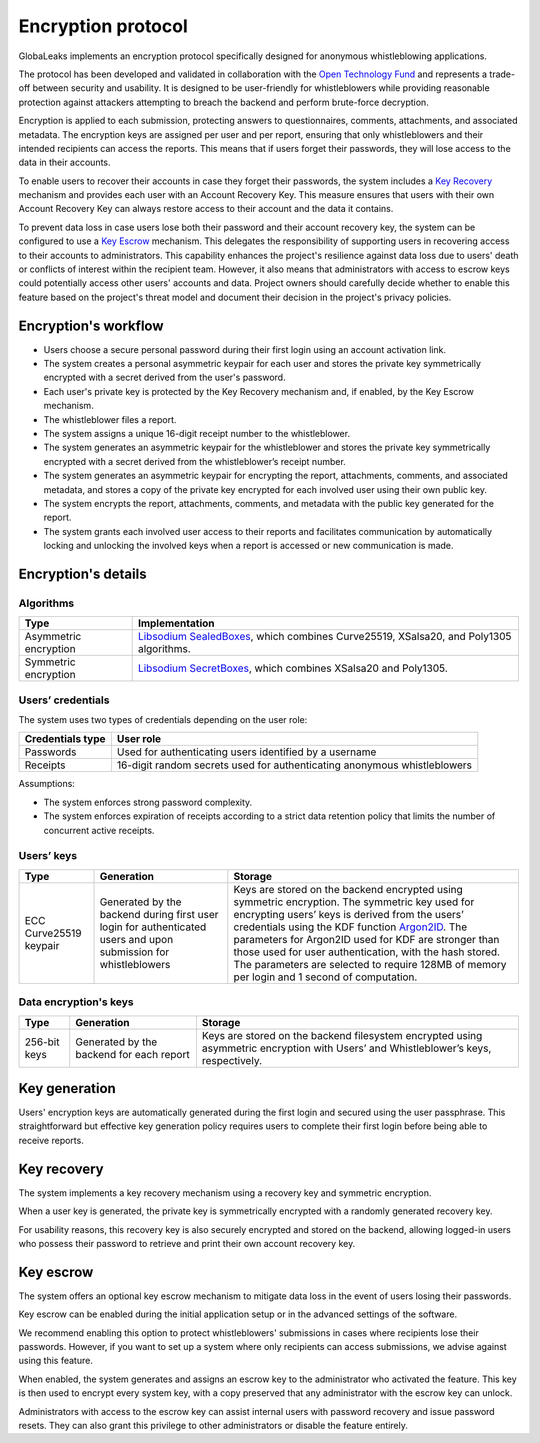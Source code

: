 Encryption protocol
===================
GlobaLeaks implements an encryption protocol specifically designed for anonymous whistleblowing applications.

The protocol has been developed and validated in collaboration with the `Open Technology Fund <https://www.opentech.fund/results/supported-projects/globaleaks/>`_ and represents a trade-off between security and usability. It is designed to be user-friendly for whistleblowers while providing reasonable protection against attackers attempting to breach the backend and perform brute-force decryption.

Encryption is applied to each submission, protecting answers to questionnaires, comments, attachments, and associated metadata. The encryption keys are assigned per user and per report, ensuring that only whistleblowers and their intended recipients can access the reports. This means that if users forget their passwords, they will lose access to the data in their accounts.

To enable users to recover their accounts in case they forget their passwords, the system includes a `Key Recovery`_ mechanism and provides each user with an Account Recovery Key. This measure ensures that users with their own Account Recovery Key can always restore access to their account and the data it contains.

To prevent data loss in case users lose both their password and their account recovery key, the system can be configured to use a `Key Escrow`_ mechanism. This delegates the responsibility of supporting users in recovering access to their accounts to administrators. This capability enhances the project's resilience against data loss due to users' death or conflicts of interest within the recipient team. However, it also means that administrators with access to escrow keys could potentially access other users' accounts and data. Project owners should carefully decide whether to enable this feature based on the project's threat model and document their decision in the project's privacy policies.

Encryption's workflow
#####################
* Users choose a secure personal password during their first login using an account activation link.
* The system creates a personal asymmetric keypair for each user and stores the private key symmetrically encrypted with a secret derived from the user's password.
* Each user's private key is protected by the Key Recovery mechanism and, if enabled, by the Key Escrow mechanism.
* The whistleblower files a report.
* The system assigns a unique 16-digit receipt number to the whistleblower.
* The system generates an asymmetric keypair for the whistleblower and stores the private key symmetrically encrypted with a secret derived from the whistleblower’s receipt number.
* The system generates an asymmetric keypair for encrypting the report, attachments, comments, and associated metadata, and stores a copy of the private key encrypted for each involved user using their own public key.
* The system encrypts the report, attachments, comments, and metadata with the public key generated for the report.
* The system grants each involved user access to their reports and facilitates communication by automatically locking and unlocking the involved keys when a report is accessed or new communication is made.

Encryption's details
####################
Algorithms
----------
.. csv-table::
   :header: "Type", "Implementation"

   "Asymmetric encryption", "`Libsodium SealedBoxes <https://pynacl.readthedocs.io/en/stable/public/#nacl.public.SealedBox>`_, which combines Curve25519, XSalsa20, and Poly1305 algorithms."
   "Symmetric encryption", "`Libsodium SecretBoxes <https://pynacl.readthedocs.io/en/stable/secret/#nacl.secret.SecretBox>`_, which combines XSalsa20 and Poly1305."

Users’ credentials
------------------
The system uses two types of credentials depending on the user role:

.. csv-table::
   :header: "Credentials type", "User role"

   "Passwords", "Used for authenticating users identified by a username"
   "Receipts", "16-digit random secrets used for authenticating anonymous whistleblowers"

Assumptions:

* The system enforces strong password complexity.
* The system enforces expiration of receipts according to a strict data retention policy that limits the number of concurrent active receipts.

Users’ keys
-----------
.. csv-table::
   :header: "Type", "Generation", "Storage"

   "ECC Curve25519 keypair", "Generated by the backend during first user login for authenticated users and upon submission for whistleblowers", "Keys are stored on the backend encrypted using symmetric encryption. The symmetric key used for encrypting users’ keys is derived from the users’ credentials using the KDF function `Argon2ID <https://password-hashing.net/argon2-specs.pdf>`_. The parameters for Argon2ID used for KDF are stronger than those used for user authentication, with the hash stored. The parameters are selected to require 128MB of memory per login and 1 second of computation."

Data encryption's keys
----------------------
.. csv-table::
   :header: "Type", "Generation", "Storage"

   "256-bit keys", "Generated by the backend for each report", "Keys are stored on the backend filesystem encrypted using asymmetric encryption with Users’ and Whistleblower’s keys, respectively."

Key generation
##############
Users' encryption keys are automatically generated during the first login and secured using the user passphrase. This straightforward but effective key generation policy requires users to complete their first login before being able to receive reports.

Key recovery
############
The system implements a key recovery mechanism using a recovery key and symmetric encryption.

When a user key is generated, the private key is symmetrically encrypted with a randomly generated recovery key.

For usability reasons, this recovery key is also securely encrypted and stored on the backend, allowing logged-in users who possess their password to retrieve and print their own account recovery key.

Key escrow
##########
The system offers an optional key escrow mechanism to mitigate data loss in the event of users losing their passwords.

Key escrow can be enabled during the initial application setup or in the advanced settings of the software.

We recommend enabling this option to protect whistleblowers' submissions in cases where recipients lose their passwords. However, if you want to set up a system where only recipients can access submissions, we advise against using this feature.

When enabled, the system generates and assigns an escrow key to the administrator who activated the feature. This key is then used to encrypt every system key, with a copy preserved that any administrator with the escrow key can unlock.

Administrators with access to the escrow key can assist internal users with password recovery and issue password resets. They can also grant this privilege to other administrators or disable the feature entirely.
